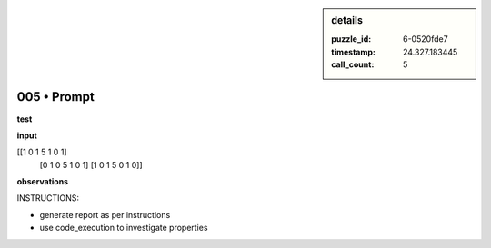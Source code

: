 .. sidebar:: details

   :puzzle_id: 6-0520fde7
   :timestamp: 24.327.183445
   :call_count: 5
   

============
005 • Prompt
============


    

**test**


    


    

**input**


    


    
.. code-block::

[[1 0 1 5 1 0 1]
     [0 1 0 5 1 0 1]
     [1 0 1 5 0 1 0]]

    


    


    


    
.. image:: _images/004-test_input.png
   :alt: _images/004-test_input.png

    


    


    


    

**observations**


    


    

INSTRUCTIONS:


    


    


* generate report as per instructions
* use code_execution to investigate properties


    






